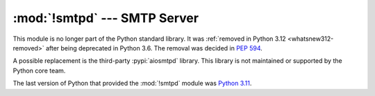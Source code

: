 :mod:`!smtpd` --- SMTP Server
=============================

.. module:: smtpd
   :synopsis: Removed in 3.12.
   :deprecated:

.. deprecated-removed:: 3.6 3.12

This module is no longer part of the Python standard library.
It was :ref:`removed in Python 3.12 <whatsnew312-removed>` after
being deprecated in Python 3.6.  The removal was decided in :pep:`594`.

A possible replacement is the third-party :pypi:`aiosmtpd` library. This
library is not maintained or supported by the Python core team.

The last version of Python that provided the :mod:`!smtpd` module was
`Python 3.11 <https://docs.python.org/3.11/library/smtpd.html>`_.
